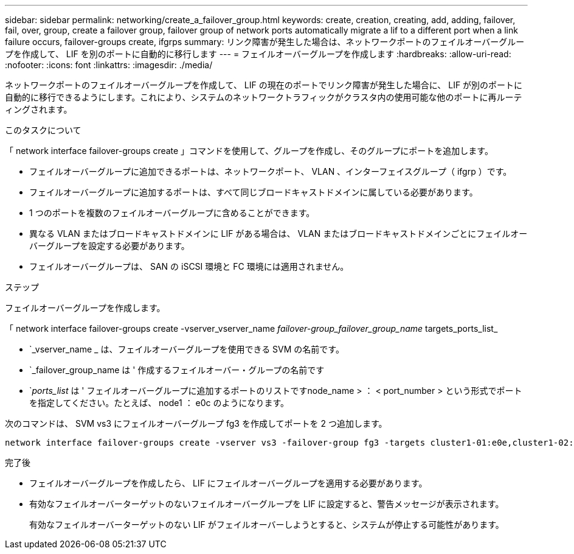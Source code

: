 ---
sidebar: sidebar 
permalink: networking/create_a_failover_group.html 
keywords: create, creation, creating, add, adding, failover, fail, over, group, create a failover group, failover group of network ports automatically migrate a lif to a different port when a link failure occurs, failover-groups create, ifgrps 
summary: リンク障害が発生した場合は、ネットワークポートのフェイルオーバーグループを作成して、 LIF を別のポートに自動的に移行します 
---
= フェイルオーバーグループを作成します
:hardbreaks:
:allow-uri-read: 
:nofooter: 
:icons: font
:linkattrs: 
:imagesdir: ./media/


[role="lead"]
ネットワークポートのフェイルオーバーグループを作成して、 LIF の現在のポートでリンク障害が発生した場合に、 LIF が別のポートに自動的に移行できるようにします。これにより、システムのネットワークトラフィックがクラスタ内の使用可能な他のポートに再ルーティングされます。

.このタスクについて
「 network interface failover-groups create 」コマンドを使用して、グループを作成し、そのグループにポートを追加します。

* フェイルオーバーグループに追加できるポートは、ネットワークポート、 VLAN 、インターフェイスグループ（ ifgrp ）です。
* フェイルオーバーグループに追加するポートは、すべて同じブロードキャストドメインに属している必要があります。
* 1 つのポートを複数のフェイルオーバーグループに含めることができます。
* 異なる VLAN またはブロードキャストドメインに LIF がある場合は、 VLAN またはブロードキャストドメインごとにフェイルオーバーグループを設定する必要があります。
* フェイルオーバーグループは、 SAN の iSCSI 環境と FC 環境には適用されません。


.ステップ
フェイルオーバーグループを作成します。

「 network interface failover-groups create -vserver_vserver_name __ failover-group_failover_group_name __ targets_ports_list_

* `_vserver_name _ は、フェイルオーバーグループを使用できる SVM の名前です。
* `_failover_group_name は ' 作成するフェイルオーバー・グループの名前です
* `_ports_list_ は ' フェイルオーバーグループに追加するポートのリストですnode_name > ： < port_number > という形式でポートを指定してください。たとえば、 node1 ： e0c のようになります。


次のコマンドは、 SVM vs3 にフェイルオーバーグループ fg3 を作成してポートを 2 つ追加します。

....
network interface failover-groups create -vserver vs3 -failover-group fg3 -targets cluster1-01:e0e,cluster1-02:e0e
....
.完了後
* フェイルオーバーグループを作成したら、 LIF にフェイルオーバーグループを適用する必要があります。
* 有効なフェイルオーバーターゲットのないフェイルオーバーグループを LIF に設定すると、警告メッセージが表示されます。
+
有効なフェイルオーバーターゲットのない LIF がフェイルオーバーしようとすると、システムが停止する可能性があります。


